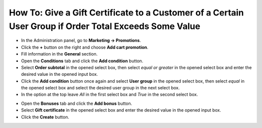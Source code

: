 *******************************************************************************************************
How To: Give a Gift Certificate to a Customer of a Certain User Group if Order Total Exceeds Some Value
*******************************************************************************************************

*	In the Administration panel, go to **Marketing → Promotions**.
*	Click the **+** button on the right and choose **Add cart promotion**.
*	Fill information in the **General** section.
*	Open the **Conditions** tab and click the **Add condition** button.
*	Select **Order subtotal** in the opened select box, then select *equal or greater* in the opened select box and enter the desired value in the opened input box.
*	Click the **Add condition** button once again and select **User group** in the opened select box, then select *equal* in the opened select box and select the desired user group in the next select box.
*	In the option at the top leave *All* in the first select box and *True* in the second select box.

.. image:: img/group_discount.png
    :align: center
    :alt: The Conditions tab

*	Open the **Bonuses** tab and click the **Add bonus** button.
*	Select **Gift certificate** in the opened select box and enter the desired value in the opened input box.
*	Click the **Create** button.

.. image:: img/group_discount_01.png
    :align: center
    :alt: The Bonuses tab
